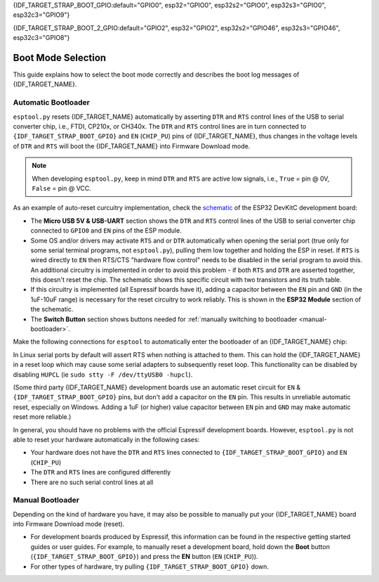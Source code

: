 {IDF_TARGET_STRAP_BOOT_GPIO:default="GPIO0", esp32="GPIO0", esp32s2="GPIO0", esp32s3="GPIO0", esp32c3="GPIO9"}

{IDF_TARGET_STRAP_BOOT_2_GPIO:default="GPIO2", esp32="GPIO2", esp32s2="GPIO46", esp32s3="GPIO46", esp32c3="GPIO8"}

.. _boot-mode:

Boot Mode Selection
===================

This guide explains how to select the boot mode correctly and describes the boot log messages of {IDF_TARGET_NAME}.

.. only:: esp8266

   On many development boards with built-in USB/Serial, this is done for you and ``esptool`` can automatically reset the board into bootloader mode. For other configurations, you will need to follow these steps:

   Required Pins
   -------------

   The following ESP8266 pins must be in a known state for either normal (flash boot) or serial bootloader operation. Most development boards or modules make necessary connections already, internally:

   +--------+--------------------------------------------------------------------------------------------------------------------+
   | GPIO   | State                                                                                                              |
   +========+====================================================================================================================+
   | 15     | Pulled Low/GND (directly connected to GND, or external pull-down resistor)                                         |
   +--------+--------------------------------------------------------------------------------------------------------------------+
   | 2      | Pull-up resistor High/VCC, or No Connection (pin has internal weak pullup, external pullup resistor is optional)   |
   +--------+--------------------------------------------------------------------------------------------------------------------+

   If these pins are set differently to shown, nothing on the ESP8266 will work as expected. See `ESP8266 Pin List document <https://www.espressif.com/en/support/documents/technical-documents?keys=ESP8266+Pin+List>`__ to see what boot modes are enabled for different pin combinations.

   When the ESP8266 goes into serial bootloader mode, the Boot ROM switches GPIO2 to an output and the UART TX signal is also output to this pin. For this reason GPIO2 should not be directly connected to VCC. Similarly, make sure GPIO2 is not connected to another peripheral where this may cause an issue when in download mode.

   Select Bootloader Mode
   ----------------------

   The ESP8266 will enter the serial bootloader when GPIO0 is held low on reset. Otherwise it will run the program in flash.

   +---------------+----------------------------------------+
   | GPIO0 Input   | Mode                                   |
   +===============+========================================+
   | Low/GND       | ROM serial bootloader for esptool      |
   +---------------+----------------------------------------+
   | High/VCC      | Normal execution mode                  |
   +---------------+----------------------------------------+

   Many configurations use a "Flash" button that pulls GPIO0 low when pressed.

.. only:: not esp8266

   .. warning::

      The {IDF_TARGET_NAME} has a 45k ohm internal pull-up/pull-down resistor at {IDF_TARGET_STRAP_BOOT_GPIO} (and other pins). If you want to connect a switch button to enter the boot mode, this has to be a strong pull-down. For example a 10k resistor to GND.

   Information about {IDF_TARGET_NAME} strapping pins can also be found in the `{IDF_TARGET_NAME} Datasheet <https://www.espressif.com/en/support/documents/technical-documents?keys={IDF_TARGET_NAME}+datasheet>`__, section "Strapping Pins".

   On many development boards with built-in USB/Serial, ``esptool.py`` can automatically reset the board into bootloader mode. For other configurations or custom hardware, you will need to check the orientation of some "strapping pins" to get the correct boot mode:

   Select Bootloader Mode
   ----------------------

   {IDF_TARGET_STRAP_BOOT_GPIO}
   ^^^^^^^^^^^^^^^^^^^^^^^^^^^^

   The {IDF_TARGET_NAME} will enter the serial bootloader when {IDF_TARGET_STRAP_BOOT_GPIO} is held low on reset. Otherwise it will run the program in flash.

   +---------------+----------------------------------------+
   | {IDF_TARGET_STRAP_BOOT_GPIO} Input   | Mode                                   |
   +===============+========================================+
   | Low/GND       | ROM serial bootloader for esptool      |
   +---------------+----------------------------------------+
   | High/VCC      | Normal execution mode                  |
   +---------------+----------------------------------------+

   {IDF_TARGET_STRAP_BOOT_GPIO} has an internal pullup resistor, so if it is left unconnected then it will pull high.

   Many boards use a button marked "Flash" (or "BOOT" on some Espressif development boards) that pulls {IDF_TARGET_STRAP_BOOT_GPIO} low when pressed.

   {IDF_TARGET_STRAP_BOOT_2_GPIO}
   ^^^^^^^^^^^^^^^^^^^^^^^^^^^^^^

   .. only:: not esp32c3

      {IDF_TARGET_STRAP_BOOT_2_GPIO} must also be either left unconnected/floating, or driven Low, in order to enter the serial bootloader.

   .. only:: esp32c3

      {IDF_TARGET_STRAP_BOOT_2_GPIO} must also be driven High, in order to enter the serial bootloader reliably. The strapping combination of {IDF_TARGET_STRAP_BOOT_2_GPIO} = 0 and {IDF_TARGET_STRAP_BOOT_GPIO} = 0 is invalid and will trigger unexpected behavior.

   In normal boot mode ({IDF_TARGET_STRAP_BOOT_GPIO} high), {IDF_TARGET_STRAP_BOOT_2_GPIO} is ignored.


   Other Pins
   ^^^^^^^^^^

   .. only:: not esp32

      As well as the above mentioned pins, other ones influence the serial bootloader, please consult the `{IDF_TARGET_NAME} Datasheet <https://www.espressif.com/en/support/documents/technical-documents?keys={IDF_TARGET_NAME}+datasheet>`__, section "Strapping Pins".

   .. only:: esp32

      As well as {IDF_TARGET_STRAP_BOOT_GPIO} and {IDF_TARGET_STRAP_BOOT_2_GPIO}, the following pins influence the serial bootloader mode:

      +-------------+--------------------------------------------------------------------------------------------------------------------------------------------------------------------------------------------------------------------------------------------------------------------------------------------+
      | GPIO        | Meaning                                                                                                                                                                                                                                                                                    |
      +=============+============================================================================================================================================================================================================================================================================================+
      | 12 (MTDI)   | If driven High, flash voltage (VDD_SDIO) is 1.8V not default 3.3V. Has internal pull-down, so unconnected = Low = 3.3V. May prevent flashing and/or booting if 3.3V flash is used and this pin is pulled high, causing the flash to brownout. See the datasheet for more details.          |
      +-------------+--------------------------------------------------------------------------------------------------------------------------------------------------------------------------------------------------------------------------------------------------------------------------------------------+
      | 15 (MTDO)   | If driven Low, silences boot messages printed by the ROM bootloader. Has an internal pull-up, so unconnected = High = normal output.                                                                                                                                                       |
      +-------------+--------------------------------------------------------------------------------------------------------------------------------------------------------------------------------------------------------------------------------------------------------------------------------------------+

      For more information, consult the `{IDF_TARGET_NAME} Datasheet <https://www.espressif.com/en/support/documents/technical-documents?keys={IDF_TARGET_NAME}+datasheet>`__, section "Strapping Pins".

.. _automatic-bootloader:

Automatic Bootloader
--------------------

``esptool.py`` resets {IDF_TARGET_NAME} automatically by asserting ``DTR`` and ``RTS`` control lines of the USB to serial converter chip, i.e., FTDI, CP210x, or CH340x. The ``DTR`` and ``RTS`` control lines are in turn connected to ``{IDF_TARGET_STRAP_BOOT_GPIO}`` and ``EN`` (``CHIP_PU``) pins of {IDF_TARGET_NAME}, thus changes in the voltage levels of ``DTR`` and ``RTS`` will boot the {IDF_TARGET_NAME} into Firmware Download mode.

.. note::

      When developing ``esptool.py``, keep in mind ``DTR`` and ``RTS`` are active low signals, i.e., ``True`` = pin @ 0V, ``False`` = pin @ VCC.

As an example of auto-reset curcuitry implementation, check the `schematic <https://dl.espressif.com/dl/schematics/esp32_devkitc_v4-sch-20180607a.pdf>`_ of the ESP32 DevKitC development board:

-  The **Micro USB 5V & USB-UART** section shows the ``DTR`` and ``RTS`` control lines of the USB to serial converter chip connected to ``GPIO0`` and ``EN`` pins of the ESP module.
-  Some OS and/or drivers may activate ``RTS`` and or ``DTR`` automatically when opening the serial port (true only for some serial terminal programs, not ``esptool.py``), pulling them low together and holding the ESP in reset. If ``RTS`` is wired directly to ``EN`` then RTS/CTS "hardware flow control" needs to be disabled in the serial program to avoid this.
   An additional circuitry is implemented in order to avoid this problem - if both ``RTS`` and ``DTR`` are asserted together, this doesn't reset the chip. The schematic shows this specific circuit with two transistors and its truth table.
-  If this circuitry is implemented (all Espressif boards have it), adding a capacitor between the ``EN`` pin and ``GND`` (in the 1uF-10uF range) is necessary for the reset circuitry to work reliably. This is shown in the **ESP32 Module** section of the schematic.
-  The **Switch Button** section shows buttons needed for :ref:`manually switching to bootloader <manual-bootloader>`.

Make the following connections for ``esptool`` to automatically enter the bootloader of an {IDF_TARGET_NAME} chip:

+-------------+--------------+
| ESP Pin     | Serial Pin   |
+=============+==============+
| EN          | RTS          |
+-------------+--------------+
| {IDF_TARGET_STRAP_BOOT_GPIO}       | DTR          |
+-------------+--------------+

In Linux serial ports by default will assert RTS when nothing is attached to them. This can hold the {IDF_TARGET_NAME} in a reset loop which may cause some serial adapters to subsequently reset loop. This functionality can be disabled by disabling ``HUPCL`` (ie ``sudo stty -F /dev/ttyUSB0 -hupcl``).

(Some third party {IDF_TARGET_NAME} development boards use an automatic reset circuit for ``EN`` & ``{IDF_TARGET_STRAP_BOOT_GPIO}`` pins, but don't add a capacitor on the ``EN`` pin. This results in unreliable automatic reset, especially on Windows. Adding a 1uF (or higher) value capacitor between ``EN`` pin and ``GND`` may make automatic reset more reliable.)

In general, you should have no problems with the official Espressif development boards. However, ``esptool.py`` is not able to reset your hardware automatically in the following cases:

- Your hardware does not have the ``DTR`` and ``RTS`` lines connected to ``{IDF_TARGET_STRAP_BOOT_GPIO}`` and ``EN`` (``CHIP_PU``)
- The ``DTR`` and ``RTS`` lines are configured differently
- There are no such serial control lines at all

.. _manual-bootloader:

Manual Bootloader
-----------------

Depending on the kind of hardware you have, it may also be possible to manually put your {IDF_TARGET_NAME} board into Firmware Download mode (reset).

- For development boards produced by Espressif, this information can be found in the respective getting started guides or user guides. For example, to manually reset a development board, hold down the **Boot** button (``{IDF_TARGET_STRAP_BOOT_GPIO}``) and press the **EN** button (``EN`` (``CHIP_PU``)).
- For other types of hardware, try pulling ``{IDF_TARGET_STRAP_BOOT_GPIO}`` down.

.. only:: esp8266

   .. _boot-log-esp8266:

   Boot Log
   --------

   The ESP8266 boot rom writes a log to the UART when booting. The timing is a little bit unusual: ``74880 baud`` (see :ref:`serial-port-settings`).

   ::

      ets Jan  8 2014,rst cause 1, boot mode:(3,7)

      load 0x40100000, len 24236, room 16
      tail 12
      chksum 0xb7
      ho 0 tail 12 room 4
      load 0x3ffe8000, len 3008, room 12
      tail 4
      chksum 0x2c
      load 0x3ffe8bc0, len 4816, room 4
      tail 12
      chksum 0x46
      csum 0x46


   Explanation
   ^^^^^^^^^^^

   **rst_cause:**

   +---------------+----------------------------------------+
   | Value         | Meaning                                |
   +===============+========================================+
   | 1             | power-on                               |
   +---------------+----------------------------------------+
   | 2             | external-reset                         |
   +---------------+----------------------------------------+
   | 4             | hardware watchdog-reset                |
   +---------------+----------------------------------------+


   **The first parameter of boot_mode:**

   +-------------------------+----------------------------------------------+
   | Value                   | Meaning                                      |
   +=========================+==============================================+
   | 1 (eg. boot mode:(1,x)) | UART download mmode (download FW into Flash) |
   +-------------------------+----------------------------------------------+
   | 2 (eg. boot mode:(3,x)) | Boot from flash mode                         |
   +-------------------------+----------------------------------------------+

   **chksum:**

   If value of “chksum” == value of “csum”, it means flash has been read correctly during booting.

   The rest of boot messages are used internally by Espressif.

.. only:: esp32

   Boot Log
   --------

   Boot Mode Message
   ^^^^^^^^^^^^^^^^^

   After reset, the second line printed by the ESP32 ROM (at 115200bps) is a reset & boot mode message:

   ::

      ets Jun  8 2016 00:22:57
      rst:0x1 (POWERON_RESET),boot:0x3 (DOWNLOAD_BOOT(UART0/UART1/SDIO_REI_REO_V2))

   ``rst:0xNN (REASON)`` is an enumerated value (and description) of the reason for the reset. `A mapping between the hex value and each reason can be found in the ESP-IDF source <https://github.com/espressif/esp-idf/blob/release/v3.0/components/esp32/include/rom/rtc.h#L80>`__.
   The value can be read in ESP32 code via the `get_reset_reason() ROM function <https://github.com/espressif/esp-idf/blob/release/v3.0/components/esp32/include/rom/rtc.h#L147>`__.

   ``boot:0xNN (DESCRIPTION)`` is the hex value of the strapping pins, as represented in the `GPIO_STRAP register <https://github.com/espressif/esp-idf/blob/3cad00fdcca7dd4b7939d7862407c000c29657c1/components/soc/esp32/include/soc/gpio_reg.h#L130>`__.
   The individual bit values are as follows:

   -  ``0x01`` - GPIO5
   -  ``0x02`` - MTDO (GPIO15)
   -  ``0x04`` - GPIO4
   -  ``0x08`` - GPIO2
   -  ``0x10`` - GPIO0
   -  ``0x20`` - MTDI (GPIO12)

   If the pin was high on reset, the bit value will be set. If it was low on reset, the bit will be cleared.

   A number of boot mode strings can be shown depending on which bits are set:

   -  ``DOWNLOAD_BOOT(UART0/UART1/SDIO_REI_REO_V2)`` - ESP32 is in download flashing mode (suitable for esptool)
   -  ``SPI_FAST_FLASH_BOOT`` - This is the normal SPI flash boot mode.
   -  Other modes (including ``HSPI_FLASH_BOOT``, ``SPI_FLASH_BOOT``, ``SDIO_REI_FEO_V1_BOOT``, ``ATE_BOOT``) may be shown here. This indicates an unsupported boot mode has been selected.
      Consult the strapping pins shown above (in most cases, one of these modes is selected if GPIO2 has been pulled high when GPIO0 is low).

   .. note::

      ``GPIO_STRAP`` register includes GPIO 4 but this pin is not used by any supported boot mode and be set either high or low for all supported boot modes.

   Later Boot Messages
   ^^^^^^^^^^^^^^^^^^^

   Later output from the ROM bootloader depends on the strapping pins and
   the boot mode. Some common output includes:

   Early Flash Read Error
   """"""""""""""""""""""

   ::

      flash read err, 1000

   This fatal error indicates that the bootloader tried to read the software bootloader header at address 0x1000 but failed to read valid data. Possible reasons for this include:

   -  There isn't actually a bootloader at offset 0x1000 (maybe the bootloader was flashed to the wrong offset by mistake, or the flash has been erased and no bootloader has been flashed yet.)
   -  Physical problem with the connection to the flash chip, or flash chip power.
   -  Boot mode accidentally set to ``HSPI_FLASH_BOOT``, which uses different SPI flash pins. Check GPIO2 (see above).
   -  VDDSDIO has been enabled at 1.8V (due to MTDI/GPIO12, see above), but this flash chip requires 3.3V so it's browning out.
   -  Flash encryption is enabled but the bootloader is plaintext. Alternatively, flash encryption is disabled but the bootloader is encrypted ciphertext.

   Software Bootloader Header Info
   """""""""""""""""""""""""""""""

   ::

      configsip: 0, SPIWP:0x00
      clk_drv:0x00,q_drv:0x00,d_drv:0x00,cs0_drv:0x00,hd_drv:0x00,wp_drv:0x00
      mode:DIO, clock div:1

   This is normal boot output based on a combination of efuse values and information read from the bootloader header at flash offset 0x1000:

   -  ``configsip: N`` indicates SPI flash config:
      -  0 for default SPI flash
      -  1 if booting from the HSPI bus (due to EFUSE configuration)
      -  Any other value indicates that SPI flash pins have been remapped via efuse (the value is the value read from efuse, consult :ref:`espefuse docs <espefuse>` to get an easier to read representation of these pin mappings).
   -  ``SPIWP:0xNN`` indicates a custom ``WP`` pin value, which is stored in the bootloader header. This pin value is only used if SPI flash pins have been remapped via efuse (as shown in the ``configsip`` value).
      All custom pin values but WP are encoded in the configsip byte loaded from efuse, and WP is supplied in the bootloader header.
   -  ``clk_drv:0x00,q_drv:0x00,d_drv:0x00,cs0_drv:0x00,hd_drv:0x00,wp_drv:0x00`` Custom GPIO drive strength values for SPI flash pins. These are read from the bootloader header in flash. Not currently supported.
   -  ``mode: AAA, clock div: N``. SPI flash access mode. Read from the bootloader header, correspond to the ``--flash_mode`` and ``--flash_freq`` arguments supplied to ``esptool.py write_flash`` or ``esptool.py elf2image``.
   -  ``mode`` can be DIO, DOUT, QIO, or QOUT. *QIO and QOUT are not supported here*, to boot in a Quad I/O mode the ROM bootloader should load the software bootloader in a Dual I/O mode and then the ESP-IDF software bootloader enables Quad I/O based on the detected flash chip mode.
   -  ``clock div: N`` is the SPI flash clock frequency divider. This is an integer clock divider value from an 80MHz APB clock, based on the supplied ``--flash_freq`` argument (ie 80MHz=1, 40MHz=2, etc).
      The ROM bootloader actually loads the software bootloader at a lower frequency than the flash_freq value. The initial APB clock frequency is equal to the crystal frequency, so with a 40MHz crystal the SPI clock used to load the software bootloader will be half the configured value (40MHz/2=20MHz).
      When the software bootloader starts it sets the APB clock to 80MHz causing the SPI clock frequency to match the value set when flashing.

   Software Bootloader Load Segments
   """""""""""""""""""""""""""""""""

   ::

      load:0x3fff0008,len:8
      load:0x3fff0010,len:3680
      load:0x40078000,len:8364
      load:0x40080000,len:252
      entry 0x40080034

   These entries are printed as the ROM bootloader loads each segment in the software bootloader image. The load address and length of each segment is printed.

   You can compare these values to the software bootloader image by running ``esptool.py --chip esp32 image_info /path/to/bootloader.bin`` to dump image info including a summary of each segment. Corresponding details will also be found in the bootloader ELF file headers.

   If there is a problem with the SPI flash chip addressing mode, the values printed by the bootloader here may be corrupted.

   The final line shows the entry point address of the software bootloader, where the ROM bootloader will call as it hands over control.
